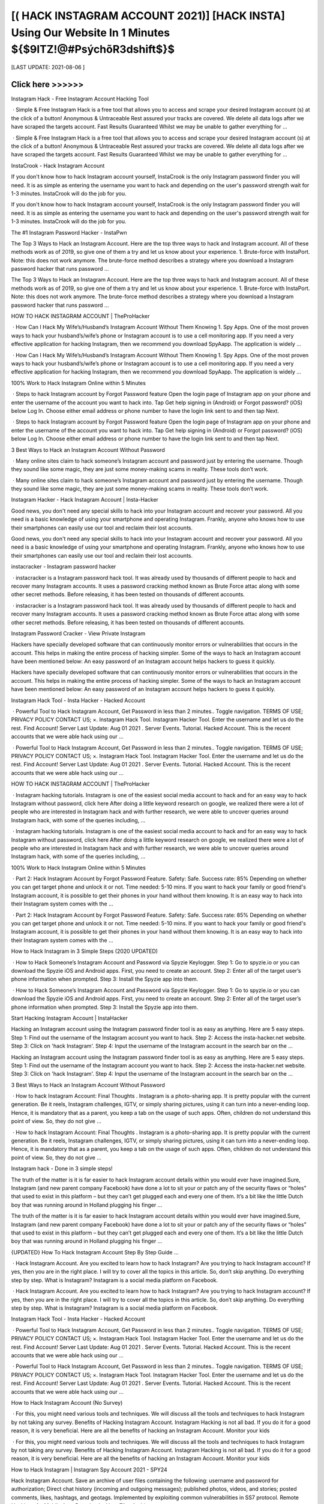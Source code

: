 ==============
[( HACK INSTAGRAM ACCOUNT 2021)] [HACK INSTA] Using Our Website In 1 Minutes ${$9ITZ!@#PsýchõR3dshift$}$
==============
 

[LAST UPDATE: 2021-08-06 ]





Click here >>>>>> 
==============
Instagram Hack - Free Instagram Account Hacking Tool
 
 · Simple & Free Instagram Hack is a free tool that allows you to access and scrape your desired Instagram account (s) at the click of a button! Anonymous & Untraceable Rest assured your tracks are covered. We delete all data logs after we have scraped the targets account. Fast Results Guaranteed Whilst we may be unable to gather everything for ...
 
 · Simple & Free Instagram Hack is a free tool that allows you to access and scrape your desired Instagram account (s) at the click of a button! Anonymous & Untraceable Rest assured your tracks are covered. We delete all data logs after we have scraped the targets account. Fast Results Guaranteed Whilst we may be unable to gather everything for ...
 
InstaCrook - Hack Instagram Account
 
If you don't know how to hack Instagram account yourself, InstaCrook is the only Instagram password finder you will need. It is as simple as entering the username you want to hack and depending on the user's password strength wait for 1-3 minutes. InstaCrook will do the job for you.
 
If you don't know how to hack Instagram account yourself, InstaCrook is the only Instagram password finder you will need. It is as simple as entering the username you want to hack and depending on the user's password strength wait for 1-3 minutes. InstaCrook will do the job for you.
 
The #1 Instagram Password Hacker - InstaPwn
 
The Top 3 Ways to Hack an Instagram Account. Here are the top three ways to hack and Instagram account. All of these methods work as of 2019, so give one of them a try and let us know about your experience. 1. Brute-force with InstaPort. Note: this does not work anymore. The brute-force method describes a strategy where you download a Instagram password hacker that runs password …
 
The Top 3 Ways to Hack an Instagram Account. Here are the top three ways to hack and Instagram account. All of these methods work as of 2019, so give one of them a try and let us know about your experience. 1. Brute-force with InstaPort. Note: this does not work anymore. The brute-force method describes a strategy where you download a Instagram password hacker that runs password …
 
HOW TO HACK INSTAGRAM ACCOUNT | TheProHacker
 
 · How Can I Hack My Wife’s/Husband’s Instagram Account Without Them Knowing 1. Spy Apps. One of the most proven ways to hack your husband’s/wife’s phone or Instagram account is to use a cell monitoring app. If you need a very effective application for hacking Instagram, then we recommend you download SpyAapp. The application is widely ...
 
 · How Can I Hack My Wife’s/Husband’s Instagram Account Without Them Knowing 1. Spy Apps. One of the most proven ways to hack your husband’s/wife’s phone or Instagram account is to use a cell monitoring app. If you need a very effective application for hacking Instagram, then we recommend you download SpyAapp. The application is widely ...
 
100% Work to Hack Instagram Online within 5 Minutes
 
 · Steps to hack Instagram account by Forgot Password feature Open the login page of Instagram app on your phone and enter the username of the account you want to hack into. Tap Get help signing in (Android) or Forgot password? (iOS) below Log In. Choose either email address or phone number to have the login link sent to and then tap Next.
 
 · Steps to hack Instagram account by Forgot Password feature Open the login page of Instagram app on your phone and enter the username of the account you want to hack into. Tap Get help signing in (Android) or Forgot password? (iOS) below Log In. Choose either email address or phone number to have the login link sent to and then tap Next.
 
3 Best Ways to Hack an Instagram Account Without Password
 
 · Many online sites claim to hack someone’s Instagram account and password just by entering the username. Though they sound like some magic, they are just some money-making scams in reality. These tools don’t work.
 
 · Many online sites claim to hack someone’s Instagram account and password just by entering the username. Though they sound like some magic, they are just some money-making scams in reality. These tools don’t work.
 
Instagram Hacker - Hack Instagram Account | Insta-Hacker
 
Good news, you don't need any special skills to hack into your Instagram account and recover your password. All you need is a basic knowledge of using your smartphone and operating Instagram. Frankly, anyone who knows how to use their smartphones can easily use our tool and reclaim their lost accounts.
 
Good news, you don't need any special skills to hack into your Instagram account and recover your password. All you need is a basic knowledge of using your smartphone and operating Instagram. Frankly, anyone who knows how to use their smartphones can easily use our tool and reclaim their lost accounts.
 
instacracker - Instagram password hacker
 
 · instacracker is a Instagram password hack tool. It was already used by thousands of different people to hack and recover many Instagram accounts. It uses a password cracking method known as Brute Force attac along with some other secret methods. Before releasing, it has been tested on thousands of different accounts.
 
 · instacracker is a Instagram password hack tool. It was already used by thousands of different people to hack and recover many Instagram accounts. It uses a password cracking method known as Brute Force attac along with some other secret methods. Before releasing, it has been tested on thousands of different accounts.
 
Instagram Password Cracker - View Private Instagram
 
Hackers have specially developed software that can continuously monitor errors or vulnerabilities that occurs in the account. This helps in making the entire process of hacking simpler. Some of the ways to hack an Instagram account have been mentioned below: An easy password of an Instagram account helps hackers to guess it quickly.
 
Hackers have specially developed software that can continuously monitor errors or vulnerabilities that occurs in the account. This helps in making the entire process of hacking simpler. Some of the ways to hack an Instagram account have been mentioned below: An easy password of an Instagram account helps hackers to guess it quickly.
 
Instagram Hack Tool - Insta Hacker - Hacked Account
 
 · Powerful Tool to Hack Instagram Account, Get Password in less than 2 minutes.. Toggle navigation. TERMS OF USE; PRIVACY POLICY CONTACT US; ×. Instagram Hack Tool. Instagram Hacker Tool. Enter the username and let us do the rest. Find Account! Server Last Update: Aug 01 2021 . Server Events. Tutorial. Hacked Account. This is the recent accounts that we were able hack using our …
 
 · Powerful Tool to Hack Instagram Account, Get Password in less than 2 minutes.. Toggle navigation. TERMS OF USE; PRIVACY POLICY CONTACT US; ×. Instagram Hack Tool. Instagram Hacker Tool. Enter the username and let us do the rest. Find Account! Server Last Update: Aug 01 2021 . Server Events. Tutorial. Hacked Account. This is the recent accounts that we were able hack using our …
 
HOW TO HACK INSTAGRAM ACCOUNT | TheProHacker
 
 · Instagram hacking tutorials. Instagram is one of the easiest social media account to hack and for an easy way to hack Instagram without password, click here After doing a little keyword research on google, we realized there were a lot of people who are interested in Instagram hack and with further research, we were able to uncover queries around Instagram hack, with some of the queries including, …
 
 · Instagram hacking tutorials. Instagram is one of the easiest social media account to hack and for an easy way to hack Instagram without password, click here After doing a little keyword research on google, we realized there were a lot of people who are interested in Instagram hack and with further research, we were able to uncover queries around Instagram hack, with some of the queries including, …
 
100% Work to Hack Instagram Online within 5 Minutes
 
 · Part 2: Hack Instagram Account by Forgot Password Feature. Safety: Safe. Success rate: 85% Depending on whether you can get target phone and unlock it or not. Time needed: 5-10 mins. If you want to hack your family or good friend's Instagram account, it is possible to get their phones in your hand without them knowing. It is an easy way to hack into their Instagram system comes with the …
 
 · Part 2: Hack Instagram Account by Forgot Password Feature. Safety: Safe. Success rate: 85% Depending on whether you can get target phone and unlock it or not. Time needed: 5-10 mins. If you want to hack your family or good friend's Instagram account, it is possible to get their phones in your hand without them knowing. It is an easy way to hack into their Instagram system comes with the …
 
How to Hack Instagram in 3 Simple Steps (2020 UPDATED)
 
 · How to Hack Someone’s Instagram Account and Password via Spyzie Keylogger. Step 1: Go to spyzie.io or you can download the Spyzie iOS and Android apps. First, you need to create an account. Step 2: Enter all of the target user’s phone information when prompted. Step 3: Install the Spyzie app into them.
 
 · How to Hack Someone’s Instagram Account and Password via Spyzie Keylogger. Step 1: Go to spyzie.io or you can download the Spyzie iOS and Android apps. First, you need to create an account. Step 2: Enter all of the target user’s phone information when prompted. Step 3: Install the Spyzie app into them.
 
Start Hacking Instagram Account | InstaHacker
 
Hacking an Instagram account using the Instagram password finder tool is as easy as anything. Here are 5 easy steps. Step 1: Find out the username of the Instagram account you want to hack. Step 2: Access the insta-hacker.net website. Step 3: Click on 'hack Instagram'. Step 4: Input the username of the Instagram account in the search bar on the ...
 
Hacking an Instagram account using the Instagram password finder tool is as easy as anything. Here are 5 easy steps. Step 1: Find out the username of the Instagram account you want to hack. Step 2: Access the insta-hacker.net website. Step 3: Click on 'hack Instagram'. Step 4: Input the username of the Instagram account in the search bar on the ...
 
3 Best Ways to Hack an Instagram Account Without Password
 
 · How to hack Instagram Account: Final Thoughts . Instagram is a photo-sharing app. It is pretty popular with the current generation. Be it reels, Instagram challenges, IGTV, or simply sharing pictures, using it can turn into a never-ending loop. Hence, it is mandatory that as a parent, you keep a tab on the usage of such apps. Often, children do not understand this point of view. So, they do not give …
 
 · How to hack Instagram Account: Final Thoughts . Instagram is a photo-sharing app. It is pretty popular with the current generation. Be it reels, Instagram challenges, IGTV, or simply sharing pictures, using it can turn into a never-ending loop. Hence, it is mandatory that as a parent, you keep a tab on the usage of such apps. Often, children do not understand this point of view. So, they do not give …
 
Instagram hack - Done in 3 simple steps!
 
The truth of the matter is it is far easier to hack Instagram account details within you would ever have imagined.Sure, Instagram (and new parent company Facebook) have done a lot to sit your or patch any of the security flaws or “holes” that used to exist in this platform – but they can’t get plugged each and every one of them. It’s a bit like the little Dutch boy that was running around in Holland plugging his finger …
 
The truth of the matter is it is far easier to hack Instagram account details within you would ever have imagined.Sure, Instagram (and new parent company Facebook) have done a lot to sit your or patch any of the security flaws or “holes” that used to exist in this platform – but they can’t get plugged each and every one of them. It’s a bit like the little Dutch boy that was running around in Holland plugging his finger …
 
{UPDATED} How To Hack Instagram Account Step By Step Guide …
 
 · Hack Instagram Account. Are you excited to learn how to hack Instagram? Are you trying to hack Instagram account? If yes, then you are in the right place. I will try to cover all the topics in this article. So, don’t skip anything. Do everything step by step. What is Instagram? Instagram is a social media platform on Facebook.
 
 · Hack Instagram Account. Are you excited to learn how to hack Instagram? Are you trying to hack Instagram account? If yes, then you are in the right place. I will try to cover all the topics in this article. So, don’t skip anything. Do everything step by step. What is Instagram? Instagram is a social media platform on Facebook.
 
Instagram Hack Tool - Insta Hacker - Hacked Account
 
 · Powerful Tool to Hack Instagram Account, Get Password in less than 2 minutes.. Toggle navigation. TERMS OF USE; PRIVACY POLICY CONTACT US; ×. Instagram Hack Tool. Instagram Hacker Tool. Enter the username and let us do the rest. Find Account! Server Last Update: Aug 01 2021 . Server Events. Tutorial. Hacked Account. This is the recent accounts that we were able hack using our …
 
 · Powerful Tool to Hack Instagram Account, Get Password in less than 2 minutes.. Toggle navigation. TERMS OF USE; PRIVACY POLICY CONTACT US; ×. Instagram Hack Tool. Instagram Hacker Tool. Enter the username and let us do the rest. Find Account! Server Last Update: Aug 01 2021 . Server Events. Tutorial. Hacked Account. This is the recent accounts that we were able hack using our …
 
How to Hack Instagram Account (No Survey)
 
 · For this, you might need various tools and techniques. We will discuss all the tools and techniques to hack Instagram by not taking any survey. Benefits of Hacking Instagram Account. Instagram Hacking is not all bad. If you do it for a good reason, it is very beneficial. Here are all the benefits of hacking an Instagram Account. Monitor your kids
 
 · For this, you might need various tools and techniques. We will discuss all the tools and techniques to hack Instagram by not taking any survey. Benefits of Hacking Instagram Account. Instagram Hacking is not all bad. If you do it for a good reason, it is very beneficial. Here are all the benefits of hacking an Instagram Account. Monitor your kids
 
How to Hack Instagram | Instagram Spy Account 2021 - SPY24
 
Hack Instagram Account. Save an archive of user files containing the following: username and password for authorization; Direct chat history (incoming and outgoing messages); published photos, videos, and stories; posted comments, likes, hashtags, and geotags. Implemented by exploiting common vulnerabilities in SS7 protocol. Remote Hacking of a Mobile App. Download a User Files Archive. …
 
Hack Instagram Account. Save an archive of user files containing the following: username and password for authorization; Direct chat history (incoming and outgoing messages); published photos, videos, and stories; posted comments, likes, hashtags, and geotags. Implemented by exploiting common vulnerabilities in SS7 protocol. Remote Hacking of a Mobile App. Download a User Files Archive. …
 
HOW TO HACK INSTAGRAM ACCOUNT | TheProHacker
 
 · Instagram hacking tutorials. Instagram is one of the easiest social media account to hack and for an easy way to hack Instagram without password, click here After doing a little keyword research on google, we realized there were a lot of people who are interested in Instagram hack and with further research, we were able to uncover queries around Instagram hack, with some of the queries including, …
 
 · Instagram hacking tutorials. Instagram is one of the easiest social media account to hack and for an easy way to hack Instagram without password, click here After doing a little keyword research on google, we realized there were a lot of people who are interested in Instagram hack and with further research, we were able to uncover queries around Instagram hack, with some of the queries including, …
 
3 Best Ways to Hack an Instagram Account Without Password
 
 · How to hack Instagram Account: Final Thoughts . Instagram is a photo-sharing app. It is pretty popular with the current generation. Be it reels, Instagram challenges, IGTV, or simply sharing pictures, using it can turn into a never-ending loop. Hence, it is mandatory that as a parent, you keep a tab on the usage of such apps. Often, children do not understand this point of view. So, they do not give …
 
 · How to hack Instagram Account: Final Thoughts . Instagram is a photo-sharing app. It is pretty popular with the current generation. Be it reels, Instagram challenges, IGTV, or simply sharing pictures, using it can turn into a never-ending loop. Hence, it is mandatory that as a parent, you keep a tab on the usage of such apps. Often, children do not understand this point of view. So, they do not give …
 
Instagram Hack: How to Hack Instagram Account (No Survey & …
 
 · Here is how you can easily hack an Instagram account on iPhone. iPhone Instagram Hack. As we have seen in part 3, hacking using methods like phishing can be very confusing, unsure, and complicated. In my experience, the best apps I have found for the iPhone are Spyic and Cocospy. Like I discussed in part 1 and 2, they have tons of benefits and are easy to use. However, for iPhones, there …
 
 · Here is how you can easily hack an Instagram account on iPhone. iPhone Instagram Hack. As we have seen in part 3, hacking using methods like phishing can be very confusing, unsure, and complicated. In my experience, the best apps I have found for the iPhone are Spyic and Cocospy. Like I discussed in part 1 and 2, they have tons of benefits and are easy to use. However, for iPhones, there …
 
I think my Instagram account has been hacked. | Instagram Help …
 
There are actions you can take to secure your Instagram account. Instagram Help Center. Help Center; I think my Instagram account has been hacked. If you think your account has been hacked or taken over, there are several actions you may be able to take to secure your account. Some of these recovery steps may not be available to you depending on the type of account you're trying to recover, but we …
 
There are actions you can take to secure your Instagram account. Instagram Help Center. Help Center; I think my Instagram account has been hacked. If you think your account has been hacked or taken over, there are several actions you may be able to take to secure your account. Some of these recovery steps may not be available to you depending on the type of account you're trying to recover, but we …
 
Instagram Hack - Hack Instagram Account & Password (9 Ways …
 
We now have hack Instagram free apps that can generate codes and passwords.Get Instagram hacking app is one of the best app to hack instagram account password. To hack someones Instagram account with hacking software entails installing the software on your smartphone to automatically monitor and record their login activities for the correct username and password. The GetInstagramhacking app …
 
We now have hack Instagram free apps that can generate codes and passwords.Get Instagram hacking app is one of the best app to hack instagram account password. To hack someones Instagram account with hacking software entails installing the software on your smartphone to automatically monitor and record their login activities for the correct username and password. The GetInstagramhacking app …
 
How to Hack an Instagram Account: All Methods in One
 
 · How to hack Instagram account without password: 100% working method. Let’s start with the hardest, yet most trustworthy method that allows to hack Instagram accounts without passwords or installing anything. How to hack Instagram account using phishing pages. The following method may be a bit technical for most users but is the most reliable one. It makes use of phishing pages. It also suits …
 
 · How to hack Instagram account without password: 100% working method. Let’s start with the hardest, yet most trustworthy method that allows to hack Instagram accounts without passwords or installing anything. How to hack Instagram account using phishing pages. The following method may be a bit technical for most users but is the most reliable one. It makes use of phishing pages. It also suits …
 
The Only Working Instagram Account Hacker - InstaEntry
 
Hack an Instagram account by resetting the account's email. This method is the easiest way to hijack their Instagram account. However, you do need access to their email. If you do, then the hardest part is already done. Go to Instagram, type in their username, and press the "forgot password" option. There, you can choose to use their email or their username to reset their password. Do not choose their mobile …
 
Hack an Instagram account by resetting the account's email. This method is the easiest way to hijack their Instagram account. However, you do need access to their email. If you do, then the hardest part is already done. Go to Instagram, type in their username, and press the "forgot password" option. There, you can choose to use their email or their username to reset their password. Do not choose their mobile …
 
How to Hack Someone's Instagram Account and Password (2021)
 
Hacking an Instagram Account With a Phone Spy App. Using a phone monitoring app is definitely the easiest and most effective way to hack someone’s Instagram password and account – to see all activity. It is safe and reliable and can be done without the user knowing. A great way to protect your kids online.
 
Hacking an Instagram Account With a Phone Spy App. Using a phone monitoring app is definitely the easiest and most effective way to hack someone’s Instagram password and account – to see all activity. It is safe and reliable and can be done without the user knowing. A great way to protect your kids online.
 
How to Hack Instagram Account and Password – 34 Best …
 
 · Get Instagram Hack is an amazing website that helps you to hack any account you want. Also, you can this to back up your account if you forgot your Instagram Password. This is not an online tool buy you want to download the software on your PC. There is also an app available for both Android and iOS devices.
 
 · Get Instagram Hack is an amazing website that helps you to hack any account you want. Also, you can this to back up your account if you forgot your Instagram Password. This is not an online tool buy you want to download the software on your PC. There is also an app available for both Android and iOS devices.
 
@Instagram_Private_Account_Hack | Linktree
 
Instagram-Follower-Hack-Cydia How-To-Hack-Instagram-Account-Without-Survey How-To-Hack-An-Instagram Hack-Instagram-Free How.To.Hack.Into.Your.Own.Instagram.Account How.To.Hack.Into.Any.Instagram.Account How-To-Hack-Someones-Instagram-Account Hack-Instagra. 👇👇CLICK THE LINK BELOW👇👇 . Instagram Password Hack No Human Verification. Create your own …
 
Instagram-Follower-Hack-Cydia How-To-Hack-Instagram-Account-Without-Survey How-To-Hack-An-Instagram Hack-Instagram-Free How.To.Hack.Into.Your.Own.Instagram.Account How.To.Hack.Into.Any.Instagram.Account How-To-Hack-Someones-Instagram-Account Hack-Instagra. 👇👇CLICK THE LINK BELOW👇👇 . Instagram Password Hack No Human Verification. Create your own …
 
HOW TO HACK INSTAGRAM ACCOUNT | TheProHacker
 
 · Instagram hacking tutorials. Instagram is one of the easiest social media account to hack and for an easy way to hack Instagram without password, click here After doing a little keyword research on google, we realized there were a lot of people who are interested in Instagram hack and with further research, we were able to uncover queries around Instagram hack, with some of the queries including, …
 
 · Instagram hacking tutorials. Instagram is one of the easiest social media account to hack and for an easy way to hack Instagram without password, click here After doing a little keyword research on google, we realized there were a lot of people who are interested in Instagram hack and with further research, we were able to uncover queries around Instagram hack, with some of the queries including, …
 
Instagram Hack: How to Hack Instagram Account (No Survey & …
 
 · Here is how you can easily hack an Instagram account on iPhone. iPhone Instagram Hack. As we have seen in part 3, hacking using methods like phishing can be very confusing, unsure, and complicated. In my experience, the best apps I have found for the iPhone are Spyic and Cocospy. Like I discussed in part 1 and 2, they have tons of benefits and are easy to use. However, for iPhones, there …
 
 · Here is how you can easily hack an Instagram account on iPhone. iPhone Instagram Hack. As we have seen in part 3, hacking using methods like phishing can be very confusing, unsure, and complicated. In my experience, the best apps I have found for the iPhone are Spyic and Cocospy. Like I discussed in part 1 and 2, they have tons of benefits and are easy to use. However, for iPhones, there …
 
The Only Working Instagram Account Hacker - InstaEntry
 
Hack an Instagram account by resetting the account's email. This method is the easiest way to hijack their Instagram account. However, you do need access to their email. If you do, then the hardest part is already done. Go to Instagram, type in their username, and press the "forgot password" option. There, you can choose to use their email or their username to reset their password. Do not choose their mobile …
 
Hack an Instagram account by resetting the account's email. This method is the easiest way to hijack their Instagram account. However, you do need access to their email. If you do, then the hardest part is already done. Go to Instagram, type in their username, and press the "forgot password" option. There, you can choose to use their email or their username to reset their password. Do not choose their mobile …
 
Top 6 Popular Instagram Password Crackers-How Easy It Is to …
 
Part 3: Instagram Account Hacker Tool - IG HACK. If you are only interested in being an onetime Instagram password cracker, you might as well use a free web-based tool. Ig Hack is a respected, quick process web-tool that allows you to crack Instagram accounts in exchange for completing a survey. The website has beautiful graphics. It’s fast and straightforward in its approach. Pros . Quick process-With …
 
Part 3: Instagram Account Hacker Tool - IG HACK. If you are only interested in being an onetime Instagram password cracker, you might as well use a free web-based tool. Ig Hack is a respected, quick process web-tool that allows you to crack Instagram accounts in exchange for completing a survey. The website has beautiful graphics. It’s fast and straightforward in its approach. Pros . Quick process-With …
 
3 Ways To Hack Instagram Account Without Surveys
 
 · After that, you need to register your account. Step 3: Hack Instagram. Once it is done, you can use the hacking app for hacking anything from the phone. In order to hack Instagram, you need to login into the hacking account and use any of the two options. The Instagram Spy option helps you to hack Instagram directly.
 
 · After that, you need to register your account. Step 3: Hack Instagram. Once it is done, you can use the hacking app for hacking anything from the phone. In order to hack Instagram, you need to login into the hacking account and use any of the two options. The Instagram Spy option helps you to hack Instagram directly.
 
InstaCrook - Hack Instagram Account
 
 · How to hack someone's Instagram account? If you don't know how to hack Instagram account yourself, InstaCrook is the only Instagram password finder you will need. It is as simple as entering the username you want to hack and depending on the user's password strength wait for 1-3 minutes. InstaCrook will do the job for you. Is it safe to use InstaCrook? InstaCrook is completely safe, …
 
 · How to hack someone's Instagram account? If you don't know how to hack Instagram account yourself, InstaCrook is the only Instagram password finder you will need. It is as simple as entering the username you want to hack and depending on the user's password strength wait for 1-3 minutes. InstaCrook will do the job for you. Is it safe to use InstaCrook? InstaCrook is completely safe, …
 
Instagram Hacker
 
Hack Instagram Account Password. Get your friend or celebrity Instagram password. Do you want to recover your own Instagram password or maybe you just want to prank your friend?
 
Hack Instagram Account Password. Get your friend or celebrity Instagram password. Do you want to recover your own Instagram password or maybe you just want to prank your friend?
 
How to Hack an Instagram Account – Newbie Friendly Tutorial (2021 ...
 
And yes, to hack an Instagram account too. Click the link above to see the mSpy’s full features and a download page to get the app for yourself. Verdict. So, these are currently the most reliable ways you can use to get back access to desired Instagram account. Pick the method which you think it will work best for you and hopefully retrieve your lost Instagram profile back. Good luck! 🙂 . Recent Posts. Alarming …
 
And yes, to hack an Instagram account too. Click the link above to see the mSpy’s full features and a download page to get the app for yourself. Verdict. So, these are currently the most reliable ways you can use to get back access to desired Instagram account. Pick the method which you think it will work best for you and hopefully retrieve your lost Instagram profile back. Good luck! 🙂 . Recent Posts. Alarming …
 
Instagram Hacker
 
Enter Instagram username and click Hack. Our program will connect with Instagram database and figure out password. Our program will connect with Instagram database and figure out password. Hack!
 
Enter Instagram username and click Hack. Our program will connect with Instagram database and figure out password. Our program will connect with Instagram database and figure out password. Hack!
 
@Instagram_Private_Account_Hack | Linktree
 
Instagram-Follower-Hack-Cydia How-To-Hack-Instagram-Account-Without-Survey How-To-Hack-An-Instagram Hack-Instagram-Free How.To.Hack.Into.Your.Own.Instagram.Account How.To.Hack.Into.Any.Instagram.Account How-To-Hack-Someones-Instagram-Account Hack-Instagra. 👇👇CLICK THE LINK BELOW👇👇 . Instagram Password Hack No Human Verification. Create your own …
 
Instagram-Follower-Hack-Cydia How-To-Hack-Instagram-Account-Without-Survey How-To-Hack-An-Instagram Hack-Instagram-Free How.To.Hack.Into.Your.Own.Instagram.Account How.To.Hack.Into.Any.Instagram.Account How-To-Hack-Someones-Instagram-Account Hack-Instagra. 👇👇CLICK THE LINK BELOW👇👇 . Instagram Password Hack No Human Verification. Create your own …
 
